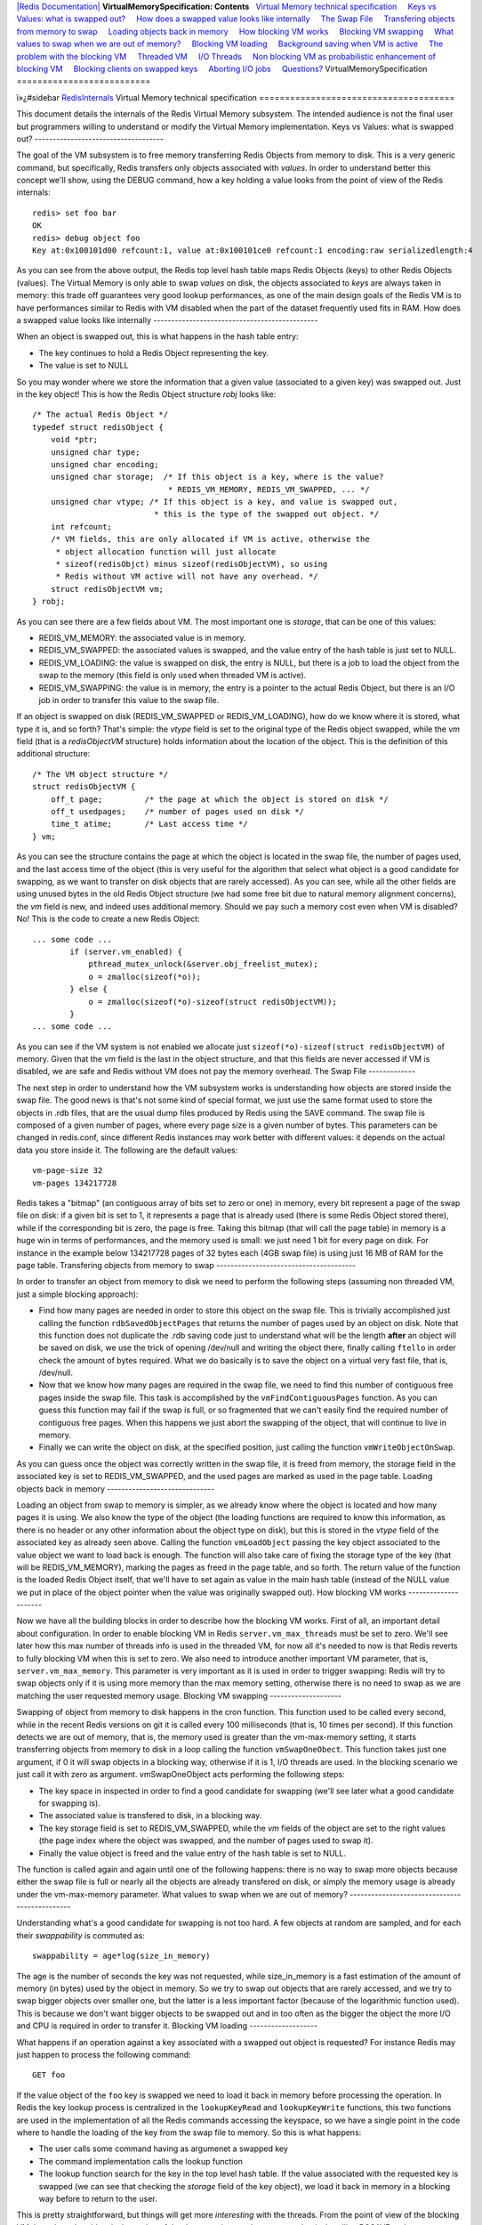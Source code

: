 `|Redis Documentation| <index.html>`_
**VirtualMemorySpecification: Contents**
  `Virtual Memory technical specification <#Virtual%20Memory%20technical%20specification>`_
    `Keys vs Values: what is swapped out? <#Keys%20vs%20Values:%20what%20is%20swapped%20out?>`_
    `How does a swapped value looks like internally <#How%20does%20a%20swapped%20value%20looks%20like%20internally>`_
    `The Swap File <#The%20Swap%20File>`_
    `Transfering objects from memory to swap <#Transfering%20objects%20from%20memory%20to%20swap>`_
    `Loading objects back in memory <#Loading%20objects%20back%20in%20memory>`_
    `How blocking VM works <#How%20blocking%20VM%20works>`_
    `Blocking VM swapping <#Blocking%20VM%20swapping>`_
    `What values to swap when we are out of memory? <#What%20values%20to%20swap%20when%20we%20are%20out%20of%20memory?>`_
    `Blocking VM loading <#Blocking%20VM%20loading>`_
    `Background saving when VM is active <#Background%20saving%20when%20VM%20is%20active>`_
    `The problem with the blocking VM <#The%20problem%20with%20the%20blocking%20VM>`_
    `Threaded VM <#Threaded%20VM>`_
    `I/O Threads <#I/O%20Threads>`_
    `Non blocking VM as probabilistic enhancement of blocking VM <#Non%20blocking%20VM%20as%20probabilistic%20enhancement%20of%20blocking%20VM>`_
    `Blocking clients on swapped keys <#Blocking%20clients%20on%20swapped%20keys>`_
    `Aborting I/O jobs <#Aborting%20I/O%20jobs>`_
    `Questions? <#Questions?>`_
VirtualMemorySpecification
==========================

ï»¿#sidebar `RedisInternals <RedisInternals.html>`_
Virtual Memory technical specification
======================================

This document details the internals of the Redis Virtual Memory
subsystem. The intended audience is not the final user but
programmers willing to understand or modify the Virtual Memory
implementation.
Keys vs Values: what is swapped out?
------------------------------------

The goal of the VM subsystem is to free memory transferring Redis
Objects from memory to disk. This is a very generic command, but
specifically, Redis transfers only objects associated with
*values*. In order to understand better this concept we'll show,
using the DEBUG command, how a key holding a value looks from the
point of view of the Redis internals:
::

    redis> set foo bar
    OK
    redis> debug object foo
    Key at:0x100101d00 refcount:1, value at:0x100101ce0 refcount:1 encoding:raw serializedlength:4

As you can see from the above output, the Redis top level hash
table maps Redis Objects (keys) to other Redis Objects (values).
The Virtual Memory is only able to swap *values* on disk, the
objects associated to *keys* are always taken in memory: this trade
off guarantees very good lookup performances, as one of the main
design goals of the Redis VM is to have performances similar to
Redis with VM disabled when the part of the dataset frequently used
fits in RAM.
How does a swapped value looks like internally
----------------------------------------------

When an object is swapped out, this is what happens in the hash
table entry:

-  The key continues to hold a Redis Object representing the key.
-  The value is set to NULL

So you may wonder where we store the information that a given value
(associated to a given key) was swapped out. Just in the key
object!
This is how the Redis Object structure *robj* looks like:
::

    /* The actual Redis Object */
    typedef struct redisObject {
        void *ptr;
        unsigned char type;
        unsigned char encoding;
        unsigned char storage;  /* If this object is a key, where is the value?
                                 * REDIS_VM_MEMORY, REDIS_VM_SWAPPED, ... */
        unsigned char vtype; /* If this object is a key, and value is swapped out,
                              * this is the type of the swapped out object. */
        int refcount;
        /* VM fields, this are only allocated if VM is active, otherwise the
         * object allocation function will just allocate
         * sizeof(redisObjct) minus sizeof(redisObjectVM), so using
         * Redis without VM active will not have any overhead. */
        struct redisObjectVM vm;
    } robj;

As you can see there are a few fields about VM. The most important
one is *storage*, that can be one of this values:

-  REDIS\_VM\_MEMORY: the associated value is in memory.
-  REDIS\_VM\_SWAPPED: the associated values is swapped, and the
   value entry of the hash table is just set to NULL.
-  REDIS\_VM\_LOADING: the value is swapped on disk, the entry is
   NULL, but there is a job to load the object from the swap to the
   memory (this field is only used when threaded VM is active).
-  REDIS\_VM\_SWAPPING: the value is in memory, the entry is a
   pointer to the actual Redis Object, but there is an I/O job in
   order to transfer this value to the swap file.

If an object is swapped on disk (REDIS\_VM\_SWAPPED or
REDIS\_VM\_LOADING), how do we know where it is stored, what type
it is, and so forth? That's simple: the *vtype* field is set to the
original type of the Redis object swapped, while the *vm* field
(that is a *redisObjectVM* structure) holds information about the
location of the object. This is the definition of this additional
structure:
::

    /* The VM object structure */
    struct redisObjectVM {
        off_t page;         /* the page at which the object is stored on disk */
        off_t usedpages;    /* number of pages used on disk */
        time_t atime;       /* Last access time */
    } vm;

As you can see the structure contains the page at which the object
is located in the swap file, the number of pages used, and the last
access time of the object (this is very useful for the algorithm
that select what object is a good candidate for swapping, as we
want to transfer on disk objects that are rarely accessed).
As you can see, while all the other fields are using unused bytes
in the old Redis Object structure (we had some free bit due to
natural memory alignment concerns), the *vm* field is new, and
indeed uses additional memory. Should we pay such a memory cost
even when VM is disabled? No! This is the code to create a new
Redis Object:
::

    ... some code ...
            if (server.vm_enabled) {
                pthread_mutex_unlock(&server.obj_freelist_mutex);
                o = zmalloc(sizeof(*o));
            } else {
                o = zmalloc(sizeof(*o)-sizeof(struct redisObjectVM));
            }
    ... some code ...

As you can see if the VM system is not enabled we allocate just
``sizeof(*o)-sizeof(struct redisObjectVM)`` of memory. Given that
the *vm* field is the last in the object structure, and that this
fields are never accessed if VM is disabled, we are safe and Redis
without VM does not pay the memory overhead.
The Swap File
-------------

The next step in order to understand how the VM subsystem works is
understanding how objects are stored inside the swap file. The good
news is that's not some kind of special format, we just use the
same format used to store the objects in .rdb files, that are the
usual dump files produced by Redis using the SAVE command.
The swap file is composed of a given number of pages, where every
page size is a given number of bytes. This parameters can be
changed in redis.conf, since different Redis instances may work
better with different values: it depends on the actual data you
store inside it. The following are the default values:
::

    vm-page-size 32
    vm-pages 134217728

Redis takes a "bitmap" (an contiguous array of bits set to zero or
one) in memory, every bit represent a page of the swap file on
disk: if a given bit is set to 1, it represents a page that is
already used (there is some Redis Object stored there), while if
the corresponding bit is zero, the page is free.
Taking this bitmap (that will call the page table) in memory is a
huge win in terms of performances, and the memory used is small: we
just need 1 bit for every page on disk. For instance in the example
below 134217728 pages of 32 bytes each (4GB swap file) is using
just 16 MB of RAM for the page table.
Transfering objects from memory to swap
---------------------------------------

In order to transfer an object from memory to disk we need to
perform the following steps (assuming non threaded VM, just a
simple blocking approach):

-  Find how many pages are needed in order to store this object on
   the swap file. This is trivially accomplished just calling the
   function ``rdbSavedObjectPages`` that returns the number of pages
   used by an object on disk. Note that this function does not
   duplicate the .rdb saving code just to understand what will be the
   length **after** an object will be saved on disk, we use the trick
   of opening /dev/null and writing the object there, finally calling
   ``ftello`` in order check the amount of bytes required. What we do
   basically is to save the object on a virtual very fast file, that
   is, /dev/null.
-  Now that we know how many pages are required in the swap file,
   we need to find this number of contiguous free pages inside the
   swap file. This task is accomplished by the
   ``vmFindContiguousPages`` function. As you can guess this function
   may fail if the swap is full, or so fragmented that we can't easily
   find the required number of contiguous free pages. When this
   happens we just abort the swapping of the object, that will
   continue to live in memory.
-  Finally we can write the object on disk, at the specified
   position, just calling the function ``vmWriteObjectOnSwap``.

As you can guess once the object was correctly written in the swap
file, it is freed from memory, the storage field in the associated
key is set to REDIS\_VM\_SWAPPED, and the used pages are marked as
used in the page table.
Loading objects back in memory
------------------------------

Loading an object from swap to memory is simpler, as we already
know where the object is located and how many pages it is using. We
also know the type of the object (the loading functions are
required to know this information, as there is no header or any
other information about the object type on disk), but this is
stored in the *vtype* field of the associated key as already seen
above.
Calling the function ``vmLoadObject`` passing the key object
associated to the value object we want to load back is enough. The
function will also take care of fixing the storage type of the key
(that will be REDIS\_VM\_MEMORY), marking the pages as freed in the
page table, and so forth.
The return value of the function is the loaded Redis Object itself,
that we'll have to set again as value in the main hash table
(instead of the NULL value we put in place of the object pointer
when the value was originally swapped out).
How blocking VM works
---------------------

Now we have all the building blocks in order to describe how the
blocking VM works. First of all, an important detail about
configuration. In order to enable blocking VM in Redis
``server.vm_max_threads`` must be set to zero. We'll see later how
this max number of threads info is used in the threaded VM, for now
all it's needed to now is that Redis reverts to fully blocking VM
when this is set to zero.
We also need to introduce another important VM parameter, that is,
``server.vm_max_memory``. This parameter is very important as it is
used in order to trigger swapping: Redis will try to swap objects
only if it is using more memory than the max memory setting,
otherwise there is no need to swap as we are matching the user
requested memory usage.
Blocking VM swapping
--------------------

Swapping of object from memory to disk happens in the cron
function. This function used to be called every second, while in
the recent Redis versions on git it is called every 100
milliseconds (that is, 10 times per second). If this function
detects we are out of memory, that is, the memory used is greater
than the vm-max-memory setting, it starts transferring objects from
memory to disk in a loop calling the function ``vmSwapOneObect``.
This function takes just one argument, if 0 it will swap objects in
a blocking way, otherwise if it is 1, I/O threads are used. In the
blocking scenario we just call it with zero as argument.
vmSwapOneObject acts performing the following steps:

-  The key space in inspected in order to find a good candidate for
   swapping (we'll see later what a good candidate for swapping is).
-  The associated value is transfered to disk, in a blocking way.
-  The key storage field is set to REDIS\_VM\_SWAPPED, while the
   *vm* fields of the object are set to the right values (the page
   index where the object was swapped, and the number of pages used to
   swap it).
-  Finally the value object is freed and the value entry of the
   hash table is set to NULL.

The function is called again and again until one of the following
happens: there is no way to swap more objects because either the
swap file is full or nearly all the objects are already transfered
on disk, or simply the memory usage is already under the
vm-max-memory parameter.
What values to swap when we are out of memory?
----------------------------------------------

Understanding what's a good candidate for swapping is not too hard.
A few objects at random are sampled, and for each their
*swappability* is commuted as:
::

    swappability = age*log(size_in_memory)

The age is the number of seconds the key was not requested, while
size\_in\_memory is a fast estimation of the amount of memory (in
bytes) used by the object in memory. So we try to swap out objects
that are rarely accessed, and we try to swap bigger objects over
smaller one, but the latter is a less important factor (because of
the logarithmic function used). This is because we don't want
bigger objects to be swapped out and in too often as the bigger the
object the more I/O and CPU is required in order to transfer it.
Blocking VM loading
-------------------

What happens if an operation against a key associated with a
swapped out object is requested? For instance Redis may just happen
to process the following command:
::

    GET foo

If the value object of the ``foo`` key is swapped we need to load
it back in memory before processing the operation. In Redis the key
lookup process is centralized in the ``lookupKeyRead`` and
``lookupKeyWrite`` functions, this two functions are used in the
implementation of all the Redis commands accessing the keyspace, so
we have a single point in the code where to handle the loading of
the key from the swap file to memory.
So this is what happens:

-  The user calls some command having as argumenet a swapped key
-  The command implementation calls the lookup function
-  The lookup function search for the key in the top level hash
   table. If the value associated with the requested key is swapped
   (we can see that checking the *storage* field of the key object),
   we load it back in memory in a blocking way before to return to the
   user.

This is pretty straightforward, but things will get more
*interesting* with the threads. From the point of view of the
blocking VM the only real problem is the saving of the dataset
using another process, that is, handling BGSAVE and BGREWRITEAOF
commands.
Background saving when VM is active
-----------------------------------

The default Redis way to persist on disk is to create .rdb files
using a child process. Redis calls the fork() system call in order
to create a child, that has the exact copy of the in memory
dataset, since fork duplicates the whole program memory space
(actually thanks to a technique called Copy on Write memory pages
are shared between the parent and child process, so the fork() call
will not require too much memory).
In the child process we have a copy of the dataset in a given point
in the time. Other commands issued by clients will just be served
by the parent process and will not modify the child data.
The child process will just store the whole dataset into the
dump.rdb file and finally will exit. But what happens when the VM
is active? Values can be swapped out so we don't have all the data
in memory, and we need to access the swap file in order to retrieve
the swapped values. While child process is saving the swap file is
shared between the parent and child process, since:

-  The parent process needs to access the swap file in order to
   load values back into memory if an operation against swapped out
   values are performed.
-  The child process needs to access the swap file in order to
   retrieve the full dataset while saving the data set on disk.

In order to avoid problems while both the processes are accessing
the same swap file we do a simple thing, that is, not allowing
values to be swapped out in the parent process while a background
saving is in progress. This way both the processes will access the
swap file in read only. This approach has the problem that while
the child process is saving no new values can be transfered on the
swap file even if Redis is using more memory than the max memory
parameters dictates. This is usually not a problem as the
background saving will terminate in a short amount of time and if
still needed a percentage of values will be swapped on disk ASAP.
An alternative to this scenario is to enable the Append Only File
that will have this problem only when a log rewrite is performed
using the BGREWRITEAOF command.
The problem with the blocking VM
--------------------------------

The problem of blocking VM is that... it's blocking :) This is not
a problem when Redis is used in batch processing activities, but
for real-time usage one of the good points of Redis is the low
latency. The blocking VM will have bad latency behaviors as when a
client is accessing a swapped out value, or when Redis needs to
swap out values, no other clients will be served in the meantime.
Swapping out keys should happen in background. Similarly when a
client is accessing a swapped out value other clients accessing in
memory values should be served mostly as fast as when VM is
disabled. Only the clients dealing with swapped out keys should be
delayed.
All this limitations called for a non-blocking VM implementation.
Threaded VM
-----------

There are basically three main ways to turn the blocking VM into a
non blocking one.

-  1: One way is obvious, and in my opionion, not a good idea at
   all, that is, turning Redis itself into a theaded server: if every
   request is served by a different thread automatically other clients
   don't need to wait for blocked ones. Redis is fast, exports atomic
   operations, has no locks, and is just 10k lines of code,
   **because** it is single threaded, so this was not an option for
   me.
-  2: Using non-blocking I/O against the swap file. After all you
   can think Redis already event-loop based, why don't just handle
   disk I/O in a non-blocking fashion? I also discarded this
   possiblity because of two main reasons. One is that non blocking
   file operations, unlike sockets, are an incompatibility nightmare.
   It's not just like calling select, you need to use OS-specific
   things. The other problem is that the I/O is just one part of the
   time consumed to handle VM, another big part is the CPU used in
   order to encode/decode data to/from the swap file. This is I picked
   option three, that is...
-  3: Using I/O threads, that is, a pool of threads handling the
   swap I/O operations. This is what the Redis VM is using, so let's
   detail how this works.

I/O Threads
-----------

The threaded VM design goals where the following, in order of
importance:

-  Simple implementation, little room for race condtions, simple
   locking, VM system more or less completeley decoupled from the rest
   of Redis code.
-  Good performances, no locks for clients accessing values in
   memory.
-  Ability to decode/encode objects in the I/O threads.

The above goals resulted in an implementation where the Redis main
thread (the one serving actual clients) and the I/O threads
communicate using a queue of jobs, with a single mutex. Basically
when main thread requires some work done in the background by some
I/O thread, it pushes an I/O job structure in the
``server.io_newjobs`` queue (that is, just a linked list). If there
are no active I/O threads, one is started. At this point some I/O
thread will process the I/O job, and the result of the processing
is pushed in the ``server.io_processed`` queue. The I/O thread will
send a byte using an UNIX pipe to the main thread in order to
signal that a new job was processed and the result is ready to be
processed.
This is how the ``iojob`` structure looks like:
::

    typedef struct iojob {
        int type;   /* Request type, REDIS_IOJOB_* */
        redisDb *db;/* Redis database */
        robj *key;  /* This I/O request is about swapping this key */
        robj *val;  /* the value to swap for REDIS_IOREQ_*_SWAP, otherwise this
                     * field is populated by the I/O thread for REDIS_IOREQ_LOAD. */
        off_t page; /* Swap page where to read/write the object */
        off_t pages; /* Swap pages needed to save object. PREPARE_SWAP return val */
        int canceled; /* True if this command was canceled by blocking side of VM */
        pthread_t thread; /* ID of the thread processing this entry */
    } iojob;

There are just three type of jobs that an I/O thread can perform
(the type is specified by the ``type`` field of the structure):

-  REDIS\_IOJOB\_LOAD: load the value associated to a given key
   from swap to memory. The object offset inside the swap file is
   ``page``, the object type is ``key->vtype``. The result of this
   operation will populate the ``val`` field of the structure.
-  REDIS\_IOJOB\_PREPARE\_SWAP: compute the number of pages needed
   in order to save the object pointed by ``val`` into the swap. The
   result of this operation will populate the ``pages`` field.
-  REDIS\_IOJOB\_DO\_SWAP: Transfer the object pointed by ``val``
   to the swap file, at page offset ``page``.

The main thread delegates just the above three tasks. All the rest
is handled by the main thread itself, for instance finding a
suitable range of free pages in the swap file page table (that is a
fast operation), deciding what object to swap, altering the storage
field of a Redis object to reflect the current state of a value.
Non blocking VM as probabilistic enhancement of blocking VM
-----------------------------------------------------------

So now we have a way to request background jobs dealing with slow
VM operations. How to add this to the mix of the rest of the work
done by the main thread? While blocking VM was aware that an object
was swapped out just when the object was looked up, this is too
late for us: in C it is not trivial to start a background job in
the middle of the command, leave the function, and re-enter in the
same point the computation when the I/O thread finished what we
requested (that is, no co-routines or continuations or alike).
Fortunately there was a much, much simpler way to do this. And we
love simple things: basically consider the VM implementation a
blocking one, but add an optimization (using non the no blocking VM
operations we are able to perform) to make the blocking **very**
unlikely.
This is what we do:

-  Every time a client sends us a command, **before** the command
   is executed, we examine the argument vector of the command in
   search for swapped keys. After all we know for every command what
   arguments are keys, as the Redis command format is pretty simple.
-  If we detect that at least a key in the requested command is
   swapped on disk, we block the client instead of really issuing the
   command. For every swapped value associated to a requested key, an
   I/O job is created, in order to bring the values back in memory.
   The main thread continues the execution of the event loop, without
   caring about the blocked client.
-  In the meanwhile, I/O threads are loading values in memory.
   Every time an I/O thread finished loading a value, it sends a byte
   to the main thread using an UNIX pipe. The pipe file descriptor has
   a readable event associated in the main thread event loop, that is
   the function ``vmThreadedIOCompletedJob``. If this function detects
   that all the values needed for a blocked client were loaded, the
   client is restarted and the original command called.

So you can think at this as a blocked VM that almost always happen
to have the right keys in memory, since we pause clients that are
going to issue commands about swapped out values until this values
are loaded.
If the function checking what argument is a key fails in some way,
there is no problem: the lookup function will see that a given key
is associated to a swapped out value and will block loading it. So
our non blocking VM reverts to a blocking one when it is not
possible to anticipate what keys are touched.
For instance in the case of the SORT command used together with the
GET or BY options, it is not trivial to know beforehand what keys
will be requested, so at least in the first implementation, SORT
BY/GET resorts to the blocking VM implementation.
Blocking clients on swapped keys
--------------------------------

How to block clients? To suspend a client in an event-loop based
server is pretty trivial. All we do is cancelling its read handler.
Sometimes we do something different (for instance for BLPOP) that
is just marking the client as blocked, but not processing new data
(just accumulating the new data into input buffers).
Aborting I/O jobs
-----------------

There is something hard to solve about the interactions between our
blocking and non blocking VM, that is, what happens if a blocking
operation starts about a key that is also "interested" by a non
blocking operation at the same time?
For instance while SORT BY is executed, a few keys are being loaded
in a blocking manner by the sort command. At the same time, another
client may request the same keys with a simple *GET key* command,
that will trigger the creation of an I/O job to load the key in
background.
The only simple way to deal with this problem is to be able to kill
I/O jobs in the main thread, so that if a key that we want to load
or swap in a blocking way is in the REDIS\_VM\_LOADING or
REDIS\_VM\_SWAPPING state (that is, there is an I/O job about this
key), we can just kill the I/O job about this key, and go ahead
with the blocking operation we want to perform.
This is not as trivial as it is. In a given moment an I/O job can
be in one of the following three queues:

-  server.io\_newjobs: the job was already queued but no thread is
   handling it.
-  server.io\_processing: the job is being processed by an I/O
   thread.
-  server.io\_processed: the job was already processed.

The function able to kill an I/O job is ``vmCancelThreadedIOJob``,
and this is what it does:

-  If the job is in the newjobs queue, that's simple, removing the
   iojob structure from the queue is enough as no thread is still
   executing any operation.
-  If the job is in the processing queue, a thread is messing with
   our job (and possibly with the associated object!). The only thing
   we can do is waiting for the item to move to the next queue in a
   **blocking way**. Fortunately this condition happens very rarely so
   it's not a performance problem.
-  If the job is in the processed queue, we just mark it as
   *canceled* marking setting the ``canceled`` field to 1 in the iojob
   structure. The function processing completed jobs will just ignored
   and free the job instead of really processing it.

Questions?
----------

This document is in no way complete, the only way to get the whole
picture is reading the source code, but it should be a good
introduction in order to make the code review / understanding a lot
simpler.
Something is not clear about this page? Please leave a comment and
I'll try to address the issue possibly integrating the answer in
this document.
.. |Redis Documentation| image:: redis.png